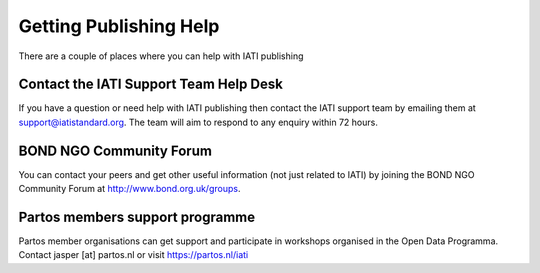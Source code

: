 ﻿Getting Publishing Help
^^^^^^^^^^^^^^^^^^^^^^^^^^^

There are a couple of places where you can help with IATI publishing 


Contact the IATI Support Team Help Desk
=======================================

If you have a question or need help with IATI publishing then contact the IATI support team by emailing them at support@iatistandard.org. The team will aim to respond to any enquiry within 72 hours.


BOND NGO Community Forum 
========================

You can contact your peers and get other useful information (not just related to IATI) by joining the BOND NGO Community Forum at http://www.bond.org.uk/groups.


Partos members support programme
================================

Partos member organisations can get support and participate in workshops organised in the Open Data Programma. Contact jasper [at] partos.nl or visit https://partos.nl/iati
